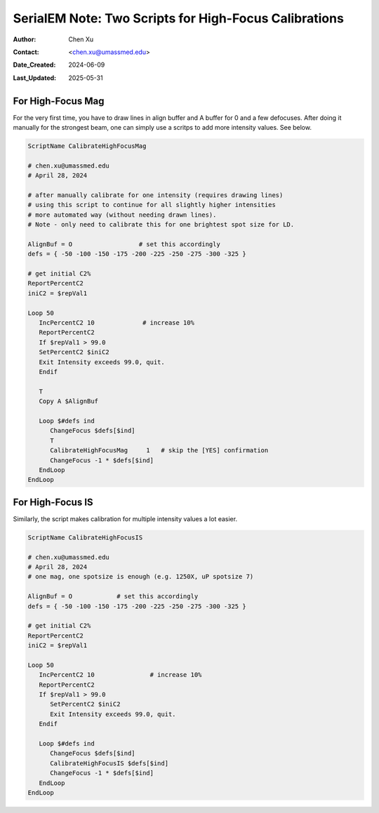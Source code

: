 .. _SerialEM_two-scripts-for-highfocus-cals:

SerialEM Note: Two Scripts for High-Focus Calibrations
======================================================

:Author: Chen Xu
:Contact: <chen.xu@umassmed.edu>
:Date_Created: 2024-06-09
:Last_Updated: 2025-05-31

.. glossary::

   Abstract
      It’s straightforward to perform high-focus calibrations for both 
      Magnification and Image Shift. However, it can become tedious when 
      you need to repeat the process for multiple intensity values. Fortunately, 
      there are two scripting commands that automate these calibrations. With 
      simple scripting, the process becomes much easier and more efficient.

      In this note, I’ll share the two scripts I developed, which I’ve found to 
      be quite helpful.

.. _highfocus-mag:

For High-Focus Mag 
------------------

For the very first time, you have to draw lines in align buffer and A buffer
for 0 and a few defocuses. After doing it manually for the strongest beam, one can simply
use a scritps to add more intensity values. See below.

.. code-block:: ruby

   ScriptName CalibrateHighFocusMag

   # chen.xu@umassmed.edu 
   # April 28, 2024
   
   # after manually calibrate for one intensity (requires drawing lines) 
   # using this script to continue for all slightly higher intensities
   # more automated way (without needing drawn lines). 
   # Note - only need to calibrate this for one brightest spot size for LD.
   
   AlignBuf = O                  # set this accordingly
   defs = { -50 -100 -150 -175 -200 -225 -250 -275 -300 -325 }
   
   # get initial C2%
   ReportPercentC2
   iniC2 = $repVal1
   
   Loop 50
      IncPercentC2 10             # increase 10%
      ReportPercentC2 
      If $repVal1 > 99.0
      SetPercentC2 $iniC2
      Exit Intensity exceeds 99.0, quit.
      Endif 
      
      T
      Copy A $AlignBuf
      
      Loop $#defs ind
         ChangeFocus $defs[$ind]
         T
         CalibrateHighFocusMag     1   # skip the [YES] confirmation
         ChangeFocus -1 * $defs[$ind]
      EndLoop
   EndLoop 
  
.. _highfocus-mag:

For High-Focus IS
-----------------

Similarly, the script makes calibration for multiple intensity values 
a lot easier.

.. code-block:: ruby

   ScriptName CalibrateHighFocusIS
   
   # chen.xu@umassmed.edu 
   # April 28, 2024
   # one mag, one spotsize is enough (e.g. 1250X, uP spotsize 7)

   AlignBuf = O            # set this accordingly
   defs = { -50 -100 -150 -175 -200 -225 -250 -275 -300 -325 }

   # get initial C2%
   ReportPercentC2
   iniC2 = $repVal1

   Loop 50
      IncPercentC2 10               # increase 10% 
      ReportPercentC2 
      If $repVal1 > 99.0
         SetPercentC2 $iniC2
         Exit Intensity exceeds 99.0, quit.
      Endif 
   
      Loop $#defs ind
         ChangeFocus $defs[$ind]
         CalibrateHighFocusIS $defs[$ind]
         ChangeFocus -1 * $defs[$ind]
      EndLoop 
   EndLoop 
